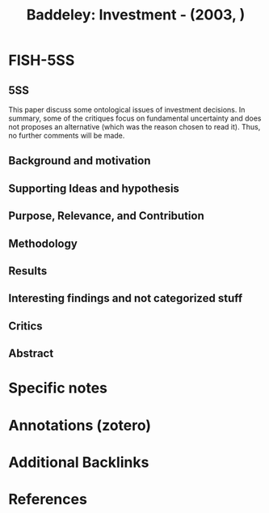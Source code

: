 :PROPERTIES:
:ID:       61070ae9-8147-473a-b903-697275a13726
:ROAM_REFS: @baddeley_2003_Investment
:END:
#+title:
#+OPTIONS: num:nil ^:{} toc:nil
#+TITLE: Baddeley: Investment - (2003, )
#+hugo_base_dir: ~/BrainDump/
#+hugo_section: notes
#+hugo_categories:
#+FILETAGS:
#+BIBLIOGRAPHY: ~/Org/zotero_refs.bib
#+cite_export: csl apa.csl



* FISH-5SS


** 5SS

This paper discuss some ontological issues of investment decisions.
In summary, some of the critiques focus on fundamental uncertainty and does not proposes an alternative (which was the reason chosen to read it).
Thus, no further comments will be made.

** Background and motivation


** Supporting Ideas and hypothesis


** Purpose, Relevance, and Contribution


** Methodology


** Results


** Interesting findings and not categorized stuff


** Critics


** Abstract

#+BEGIN_ABSTRACT

#+END_ABSTRACT


* Specific notes

* Annotations (zotero)

* Additional Backlinks

* References



#+print_bibliography:
